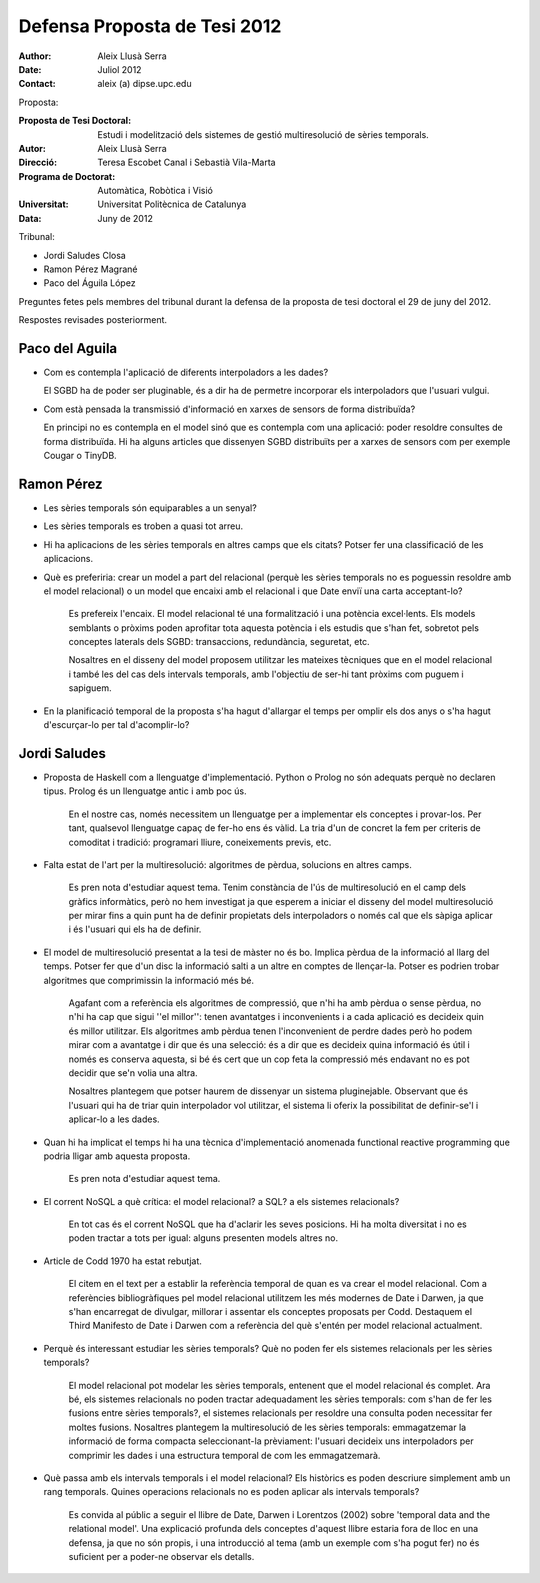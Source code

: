 =============================
Defensa Proposta de Tesi 2012
=============================

:author: Aleix Llusà Serra
:date: Juliol 2012
:contact: aleix (a) dipse.upc.edu



Proposta:

:Proposta de Tesi Doctoral: Estudi i modelització dels sistemes de gestió multiresolució de sèries temporals.

:Autor: Aleix Llusà Serra

:Direcció: Teresa Escobet Canal i Sebastià Vila-Marta

:Programa de Doctorat: Automàtica, Robòtica i Visió

:Universitat: Universitat Politècnica de Catalunya

:Data: Juny de 2012




Tribunal:

* Jordi Saludes Closa

* Ramon Pérez Magrané

* Paco del Águila López


Preguntes fetes pels membres del tribunal durant la defensa de la proposta de tesi doctoral el 29 de juny del 2012.

Respostes revisades posteriorment.




Paco del Aguila
---------------

* Com es contempla l'aplicació de diferents interpoladors a les dades?

  El SGBD ha de poder ser pluginable, és a dir ha de permetre
  incorporar els interpoladors que l'usuari vulgui.


* Com està pensada la transmissió d'informació en xarxes de sensors de
  forma distribuïda?

  En principi no es contempla en el model sinó que es contempla com
  una aplicació: poder resoldre consultes de forma distribuïda. Hi ha
  alguns articles que dissenyen SGBD distribuïts per a xarxes de
  sensors com per exemple Cougar o TinyDB.





Ramon Pérez
-----------

* Les sèries temporals són equiparables a un senyal?

* Les sèries temporals es troben a quasi tot arreu.

* Hi ha aplicacions de les sèries temporals en altres camps que els
  citats? Potser fer una classificació de les aplicacions.

* Què es preferiria: crear un model a part del relacional (perquè les
  sèries temporals no es poguessin resoldre amb el model relacional) o
  un model que encaixi amb el relacional i que Date enviï una carta
  acceptant-lo?

   Es prefereix l'encaix. El model relacional té una formalització i
   una potència excel·lents. Els models semblants o pròxims poden
   aprofitar tota aquesta potència i els estudis que s'han fet,
   sobretot pels conceptes laterals dels SGBD: transaccions,
   redundància, seguretat, etc.

   Nosaltres en el disseny del model proposem utilitzar les mateixes
   tècniques que en el model relacional i també les del cas dels
   intervals temporals, amb l'objectiu de ser-hi tant pròxims com
   puguem i sapiguem. 


* En la planificació temporal de la proposta s'ha hagut d'allargar el temps per omplir els dos anys o s'ha hagut d'escurçar-lo per tal d'acomplir-lo?



Jordi Saludes
-------------

* Proposta de Haskell com a llenguatge d'implementació. Python o
  Prolog no són adequats perquè no declaren tipus. Prolog és un
  llenguatge antic i amb poc ús.

   En el nostre cas, només necessitem un llenguatge per a implementar
   els conceptes i provar-los. Per tant, qualsevol llenguatge capaç de
   fer-ho ens és vàlid. La tria d'un de concret la fem per criteris de
   comoditat i tradició: programari lliure, coneixements previs, etc.


* Falta estat de l'art per la multiresolució: algoritmes de pèrdua,
  solucions en altres camps.

   Es pren nota d'estudiar aquest tema. Tenim constància de l'ús de
   multiresolució en el camp dels gràfics informàtics, però no hem
   investigat ja que esperem a iniciar el disseny del model
   multiresolució per mirar fins a quin punt ha de definir propietats
   dels interpoladors o només cal que els sàpiga aplicar i és l'usuari
   qui els ha de definir.
   

* El model de multiresolució presentat a la tesi de màster no és
  bo. Implica pèrdua de la informació al llarg del temps. Potser fer
  que d'un disc la informació salti a un altre en comptes de
  llençar-la. Potser es podrien trobar algoritmes que comprimissin la
  informació més bé.

   Agafant com a referència els algoritmes de compressió, que n'hi ha
   amb pèrdua o sense pèrdua, no n'hi ha cap que sigui ''el millor'':
   tenen avantatges i inconvenients i a cada aplicació es decideix
   quin és millor utilitzar. Els algoritmes amb pèrdua tenen
   l'inconvenient de perdre dades però ho podem mirar com a avantatge
   i dir que és una selecció: és a dir que es decideix quina
   informació és útil i només es conserva aquesta, si bé és cert que
   un cop feta la compressió més endavant no es pot decidir que se'n
   volia una altra.

   Nosaltres plantegem que potser haurem de dissenyar un sistema
   pluginejable. Observant que és l'usuari qui ha de triar quin
   interpolador vol utilitzar, el sistema li oferix la possibilitat de
   definir-se'l i aplicar-lo a les dades.


* Quan hi ha implicat el temps hi ha una tècnica d'implementació
  anomenada functional reactive programming que podria lligar amb
  aquesta proposta.

   Es pren nota d'estudiar aquest tema.


* El corrent NoSQL a què crítica: el model relacional? a SQL? a els
  sistemes relacionals?

   En tot cas és el corrent NoSQL que ha d'aclarir les seves posicions. Hi ha
   molta diversitat i no es poden tractar a tots per igual: alguns
   presenten models altres no.


* Article de Codd 1970 ha estat rebutjat.

   El citem en el text per a establir la referència temporal de quan
   es va crear el model relacional. Com a referències bibliogràfiques
   pel model relacional utilitzem les més modernes de Date i Darwen,
   ja que s'han encarregat de divulgar, millorar i assentar els
   conceptes proposats per Codd. Destaquem el Third Manifesto de Date
   i Darwen com a referència del què s'entén per model relacional
   actualment.


* Perquè és interessant estudiar les sèries temporals? Què no poden
  fer els sistemes relacionals per les sèries temporals?

   El model relacional pot modelar les sèries temporals, entenent que
   el model relacional és complet. Ara bé, els sistemes relacionals no
   poden tractar adequadament les sèries temporals: com s'han de fer
   les fusions entre sèries temporals?, el sistemes relacionals per
   resoldre una consulta poden necessitar fer moltes
   fusions. Nosaltres plantegem la multiresolució de les sèries
   temporals: emmagatzemar la informació de forma compacta
   seleccionant-la prèviament: l'usuari decideix uns interpoladors per
   comprimir les dades i una estructura temporal de com les
   emmagatzemarà.


* Què passa amb els intervals temporals i el model relacional? Els
  històrics es poden descriure simplement amb un rang
  temporals. Quines operacions relacionals no es poden aplicar als
  intervals temporals?

   Es convida al públic a seguir el llibre de Date, Darwen i Lorentzos
   (2002) sobre 'temporal data and the relational model'. Una
   explicació profunda dels conceptes d'aquest llibre estaria fora de
   lloc en una defensa, ja que no són propis, i una introducció al
   tema (amb un exemple com s'ha pogut fer) no és suficient per a
   poder-ne observar els detalls.




